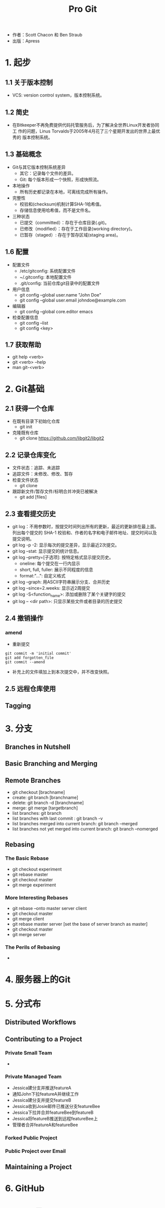#+TITLE: Pro Git

- 作者：Scott Chacon 和 Ben Straub
- 出版：Apress
  
* 1. 起步
** 1.1 关于版本控制
- VCS: version control system，版本控制系统。

** 1.2 简史
- 在Bitkeeper不再免费提供代码托管服务后，为了解决全世界Linux开发者协同工
  作的问题，Linus Torvalds于2005年4月花了三个星期开发出的世界上最优秀的
  版本控制系统。

** 1.3 基础概念
- Git与其它版本控制系统差异
  + 其它：记录每个文件的差异。
  + Git: 每个版本形成一个快照，形成快照流。
- 本地操作
  + 所有历史都记录在本地，可离线完成所有操作。
- 完整性
  + 校验和(checksum)机制计算SHA-1哈希值。
  + 存储信息使用哈希值，而不是文件名。 
- 三种状态
  + 已提交（committed）：存在于仓库目录(.git)。
  + 已修改（modified）：存在于工作目录(working directory)。
  + 已暂存（staged）: 存在于暂存区域(staging area)。

** 1.6 配置
- 配置文件
  + /etc/gitconfig: 系统配置文件
  + ~/.gitconfig: 本地配置文件
  + .git/config: 当前仓库git目录中的配置文件
- 用户信息
  + git config --global user.name "John Doe"
  + git config --global user.email johndoe@example.com
- 编辑器
  + git config --global core.editor emacs
- 检查配置信息
  + git config --list
  + git config <key>

** 1.7 获取帮助
- git help <verb>
- git <verb> --help
- man git-<verb>

* 2. Git基础

** 2.1 获得一个仓库
   - 在既有目录下初始化仓库
     + git init
   - 克隆既有仓库
     + git clone https://github.com/libgit2/libgit2

** 2.2 记录仓库变化
   - 文件状态：追踪、未追踪
   - 追踪文件：未修改、修改、暂存
   - 检查文件状态
     + git clone
   - 跟踪新文件/暂存文件/标明合并冲突已被解决 
     + git add [files]

** 2.3 查看提交历史
   - git log：不用参数时，按提交时间列出所有的更新，最近的更新排在最上面。
     列出每个提交的 SHA-1 校验和、作者的名字和电子邮件地址、提交时间以及
     提交说明。
   - git log -p -2: 显示每次的提交差异，显示最近2次提交。
   - git log --stat: 显示提交的统计信息。
   - git log --pretty=[子选项]: 按特定格式显示提交历史。
     + oneline: 每个提交在一行内显示
     + short, full, fuller: 展示不同程度的信息
     + format:"...": 自定义格式
   - git log --graph: 用ASCII字符串展示分支、合并历史
   - git log --since=2.weeks: 显示近2周提交
   - git log -S<function_name>: 添加或删除了某个关键字的提交
   - git log -- <dir path>: 只显示某些文件或者目录的历史提交

** 2.4 撤销操作
*** amend
    - 重新提交
#+BEGIN_SRC 
git commit -m 'initial commit'
git add forgotten_file
git commit --amend
#+END_SRC
    - 补充上的文件填加上到本次提交中，并不改变快照。

** 2.5 远程仓库使用

** Tagging

* 3. 分支
** Branches in Nutshell
** Basic Branching and Merging
** Remote Branches
   - git checkout [brachname]
   - create: git branch [branchname]
   - delete: git branch -d [branchname]
   - merge: git merge [targetbranch]
   - list branches: git branch
   - list branches with last commit : git branch -v
   - list branches merged into current branch: git branch --merged 
   - list branches not yet merged into current branch: git branch --nomerged 
** Rebasing
*** The Basic Rebase
    - git checkout experiment
    - git rebase master
    - git checkout master
    - git merge experiment
*** More Interesting Rebases
    - git rebase --onto master server client
    - git checkout master
    - git merge client
    - git rebase master server [set the base of server branch as master]
    - git checkout master
    - git merge server
*** The Perils of Rebasing
    - 


* 4. 服务器上的Git

* 5. 分式布

** Distributed Workflows

** Contributing to a Project

*** Private Small Team
    - 

*** Private Managed Team

    - Jessica建分支并推送featureA
    - 通知John下拉featureA并继续工作
    - Jessica建分支并提交featureB
    - Jessica收到Josie邮件已推送分支featureBee
    - Jessica下拉并合并featureBee到featureB
    - Jessica将featureB推送到远程featureBee上
    - 管理者合并featureA和featureBee

*** Forked Public Project

*** Public Project over Email

** Maintaining a Project


* 6. GitHub
* 7. Git工具

** 7.14 凭证存储

- Credential，即凭证。用来在本地存储用户名和密码，使得用户使用HTTP协义
  时免于输入用户名和密码。
- Git有一个所谓凭证系统的工具：
  + 默认情况下，需要用户输入用户名和系统，即无缓存模式。
  + “cache” 模式会将凭证存放在内存中一段时间。 密码永远不会被存储在磁
    盘中，并且在15分钟后从内存中清除。缓冲时间还可以人为修改。
#+BEGIN_SRC 
git config --global credential.helper cache
#+END_SRC
  + “store” 模式会将凭证用明文的形式存放在磁盘中，并且永不过期。 这意
    味着除非你修改了你在 Git 服务器上的密码，否则你永远不需要再次输入你
    的凭证信息。 这种方式的缺点是你的密码是用明文的方式存放在你的 home
    目录下。
#+BEGIN_SRC 
git config --global credential.helper store
#+END_SRC

- "cache"模式
  + --timeout <seconds>
    设置后台进程的存活时间。
  + 实际操作
    1. 设置缓冲模式: git config --global credential.helper cache
    2. 正常执行下拉或推送，输入用户名和密码。Git系统将在存活时间内记住该
       凭证信息。
  
- "store"模式

  + --file <path>
    明文文件默认为~/.git-credentials，也可以定义为其它文件。

  + 凭证信息格式
    * 用户名：密码@宿主位置
    * https://bob:s3cre7@mygithost
    * 一般宿主位置为：github.com

  + 实际操作
    1. 建立一个凭证明文文件，如.git-credentials。输入凭证信息：如https://bob.s4cre7@mygithost
    2. 设置凭证模式：git config --global credential.helper store 
